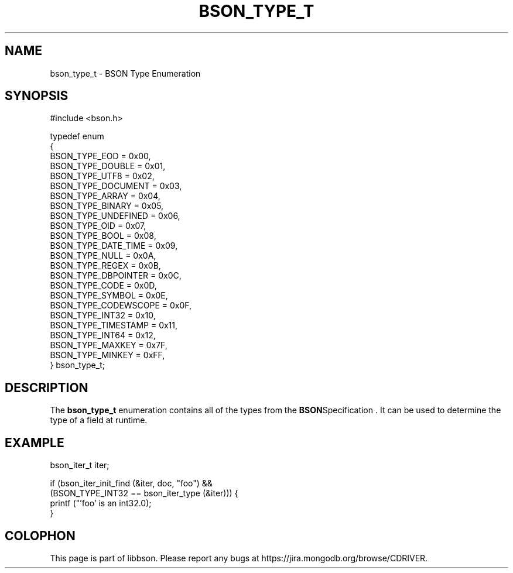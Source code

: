 .\" This manpage is Copyright (C) 2014 MongoDB, Inc.
.\" 
.\" Permission is granted to copy, distribute and/or modify this document
.\" under the terms of the GNU Free Documentation License, Version 1.3
.\" or any later version published by the Free Software Foundation;
.\" with no Invariant Sections, no Front-Cover Texts, and no Back-Cover Texts.
.\" A copy of the license is included in the section entitled "GNU
.\" Free Documentation License".
.\" 
.TH "BSON_TYPE_T" "3" "2014-06-26" "libbson"
.SH NAME
bson_type_t \- BSON Type Enumeration
.SH "SYNOPSIS"

.nf
.nf
#include <bson.h>

typedef enum
{
   BSON_TYPE_EOD        = 0x00,
   BSON_TYPE_DOUBLE     = 0x01,
   BSON_TYPE_UTF8       = 0x02,
   BSON_TYPE_DOCUMENT   = 0x03,
   BSON_TYPE_ARRAY      = 0x04,
   BSON_TYPE_BINARY     = 0x05,
   BSON_TYPE_UNDEFINED  = 0x06,
   BSON_TYPE_OID        = 0x07,
   BSON_TYPE_BOOL       = 0x08,
   BSON_TYPE_DATE_TIME  = 0x09,
   BSON_TYPE_NULL       = 0x0A,
   BSON_TYPE_REGEX      = 0x0B,
   BSON_TYPE_DBPOINTER  = 0x0C,
   BSON_TYPE_CODE       = 0x0D,
   BSON_TYPE_SYMBOL     = 0x0E,
   BSON_TYPE_CODEWSCOPE = 0x0F,
   BSON_TYPE_INT32      = 0x10,
   BSON_TYPE_TIMESTAMP  = 0x11,
   BSON_TYPE_INT64      = 0x12,
   BSON_TYPE_MAXKEY     = 0x7F,
   BSON_TYPE_MINKEY     = 0xFF,
} bson_type_t;
.fi
.fi

.SH "DESCRIPTION"

The
.BR bson_type_t
enumeration contains all of the types from the
.BR BSON Specification
\&. It can be used to determine the type of a field at runtime.

.SH "EXAMPLE"

.nf
.nf
bson_iter_t iter;

if (bson_iter_init_find (&iter, doc, "foo") &&
    (BSON_TYPE_INT32 == bson_iter_type (&iter))) {
   printf ("'foo' is an int32.\n");
}
.fi
.fi


.BR
.SH COLOPHON
This page is part of libbson.
Please report any bugs at
\%https://jira.mongodb.org/browse/CDRIVER.